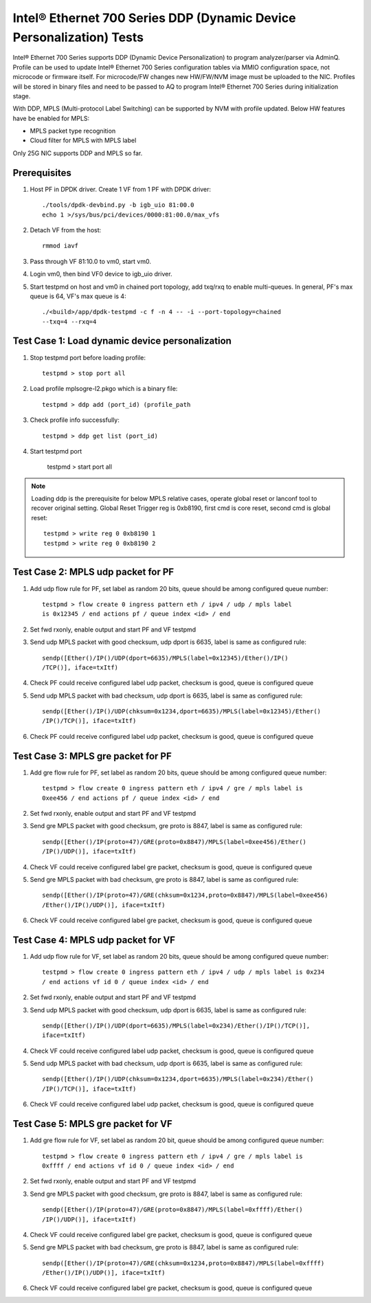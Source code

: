 .. SPDX-License-Identifier: BSD-3-Clause
   Copyright(c) 2017 Intel Corporation

=====================================================================
Intel® Ethernet 700 Series DDP (Dynamic Device Personalization) Tests
=====================================================================

Intel® Ethernet 700 Series supports DDP (Dynamic Device Personalization) to
program analyzer/parser via AdminQ. Profile can be used to update Intel®
Ethernet 700 Series configuration tables via MMIO configuration space, not
microcode or firmware itself. For microcode/FW changes new HW/FW/NVM image
must be uploaded to the NIC. Profiles will be stored in binary files and
need to be passed to AQ to program Intel® Ethernet 700 Series during
initialization stage.

With DDP, MPLS (Multi-protocol Label Switching) can be supported by NVM with
profile updated.
Below HW features have be enabled for MPLS:

- MPLS packet type recognition
- Cloud filter for MPLS with MPLS label

Only 25G NIC supports DDP and MPLS so far.

Prerequisites
=============

1. Host PF in DPDK driver. Create 1 VF from 1 PF with DPDK driver::

     ./tools/dpdk-devbind.py -b igb_uio 81:00.0
     echo 1 >/sys/bus/pci/devices/0000:81:00.0/max_vfs

2. Detach VF from the host::

     rmmod iavf

3. Pass through VF 81:10.0 to vm0, start vm0.

4. Login vm0, then bind VF0 device to igb_uio driver.

5. Start testpmd on host and vm0 in chained port topology, add txq/rxq to
   enable multi-queues. In general, PF's max queue is 64, VF's max queue
   is 4::

     ./<build>/app/dpdk-testpmd -c f -n 4 -- -i --port-topology=chained
     --txq=4 --rxq=4


Test Case 1: Load dynamic device personalization
================================================

1. Stop testpmd port before loading profile::

     testpmd > stop port all

2. Load profile mplsogre-l2.pkgo which is a binary file::

     testpmd > ddp add (port_id) (profile_path

3. Check profile info successfully::

     testpmd > ddp get list (port_id)

4. Start testpmd port

      testpmd > start port all

.. Note::

   Loading ddp is the prerequisite for below MPLS relative cases, operate
   global reset or lanconf tool to recover original setting. Global Reset
   Trigger reg is 0xb8190, first cmd is core reset, second cmd is global
   reset::

      testpmd > write reg 0 0xb8190 1
      testpmd > write reg 0 0xb8190 2


Test Case 2: MPLS udp packet for PF
===================================

1. Add udp flow rule for PF, set label as random 20 bits, queue should be among
   configured queue number::

     testpmd > flow create 0 ingress pattern eth / ipv4 / udp / mpls label
     is 0x12345 / end actions pf / queue index <id> / end

2. Set fwd rxonly, enable output and start PF and VF testpmd

3. Send udp MPLS packet with good checksum, udp dport is 6635, label is same
   as configured rule::

     sendp([Ether()/IP()/UDP(dport=6635)/MPLS(label=0x12345)/Ether()/IP()
     /TCP()], iface=txItf)

4. Check PF could receive configured label udp packet, checksum is good,
   queue is configured queue

5. Send udp MPLS packet with bad checksum, udp dport is 6635, label is same
   as configured rule::

     sendp([Ether()/IP()/UDP(chksum=0x1234,dport=6635)/MPLS(label=0x12345)/Ether()
     /IP()/TCP()], iface=txItf)

6. Check PF could receive configured label udp packet, checksum is good, queue is
   configured queue


Test Case 3: MPLS gre packet for PF
===================================

1. Add gre flow rule for PF, set label as random 20 bits, queue should be among
   configured queue number::

     testpmd > flow create 0 ingress pattern eth / ipv4 / gre / mpls label is
     0xee456 / end actions pf / queue index <id> / end

2. Set fwd rxonly, enable output and start PF and VF testpmd

3. Send gre MPLS packet with good checksum, gre proto is 8847, label is same
   as configured rule::

     sendp([Ether()/IP(proto=47)/GRE(proto=0x8847)/MPLS(label=0xee456)/Ether()
     /IP()/UDP()], iface=txItf)

4. Check VF could receive configured label gre packet, checksum is good, queue
   is configured queue

5. Send gre MPLS packet with bad checksum, gre proto is 8847, label is same as
   configured rule::

     sendp([Ether()/IP(proto=47)/GRE(chksum=0x1234,proto=0x8847)/MPLS(label=0xee456)
     /Ether()/IP()/UDP()], iface=txItf)

6. Check VF could receive configured label gre packet, checksum is good, queue is
   configured queue


Test Case 4: MPLS udp packet for VF
===================================

1. Add udp flow rule for VF, set label as random 20 bits, queue should be among
   configured queue number::

     testpmd > flow create 0 ingress pattern eth / ipv4 / udp / mpls label is 0x234
     / end actions vf id 0 / queue index <id> / end

2. Set fwd rxonly, enable output and start PF and VF testpmd

3. Send udp MPLS packet with good checksum, udp dport is 6635, label is same as
   configured rule::

     sendp([Ether()/IP()/UDP(dport=6635)/MPLS(label=0x234)/Ether()/IP()/TCP()],
     iface=txItf)

4. Check VF could receive configured label udp packet, checksum is good, queue is
   configured queue

5. Send udp MPLS packet with bad checksum, udp dport is 6635, label is same as
   configured rule::

     sendp([Ether()/IP()/UDP(chksum=0x1234,dport=6635)/MPLS(label=0x234)/Ether()
     /IP()/TCP()], iface=txItf)

6. Check VF could receive configured label udp packet, checksum is good, queue is
   configured queue


Test Case 5: MPLS gre packet for VF
===================================

1. Add gre flow rule for VF, set label as random 20 bit, queue should be among
   configured queue number::

     testpmd > flow create 0 ingress pattern eth / ipv4 / gre / mpls label is
     0xffff / end actions vf id 0 / queue index <id> / end

2. Set fwd rxonly, enable output and start PF and VF testpmd

3. Send gre MPLS packet with good checksum, gre proto is 8847, label is same as
   configured rule::

     sendp([Ether()/IP(proto=47)/GRE(proto=0x8847)/MPLS(label=0xffff)/Ether()
     /IP()/UDP()], iface=txItf)

4. Check VF could receive configured label gre packet, checksum is good, queue is
   configured queue

5. Send gre MPLS packet with bad checksum, gre proto is 8847, label is same as
   configured rule::

     sendp([Ether()/IP(proto=47)/GRE(chksum=0x1234,proto=0x8847)/MPLS(label=0xffff)
     /Ether()/IP()/UDP()], iface=txItf)

6. Check VF could receive configured label gre packet, checksum is good, queue is
   configured queue
